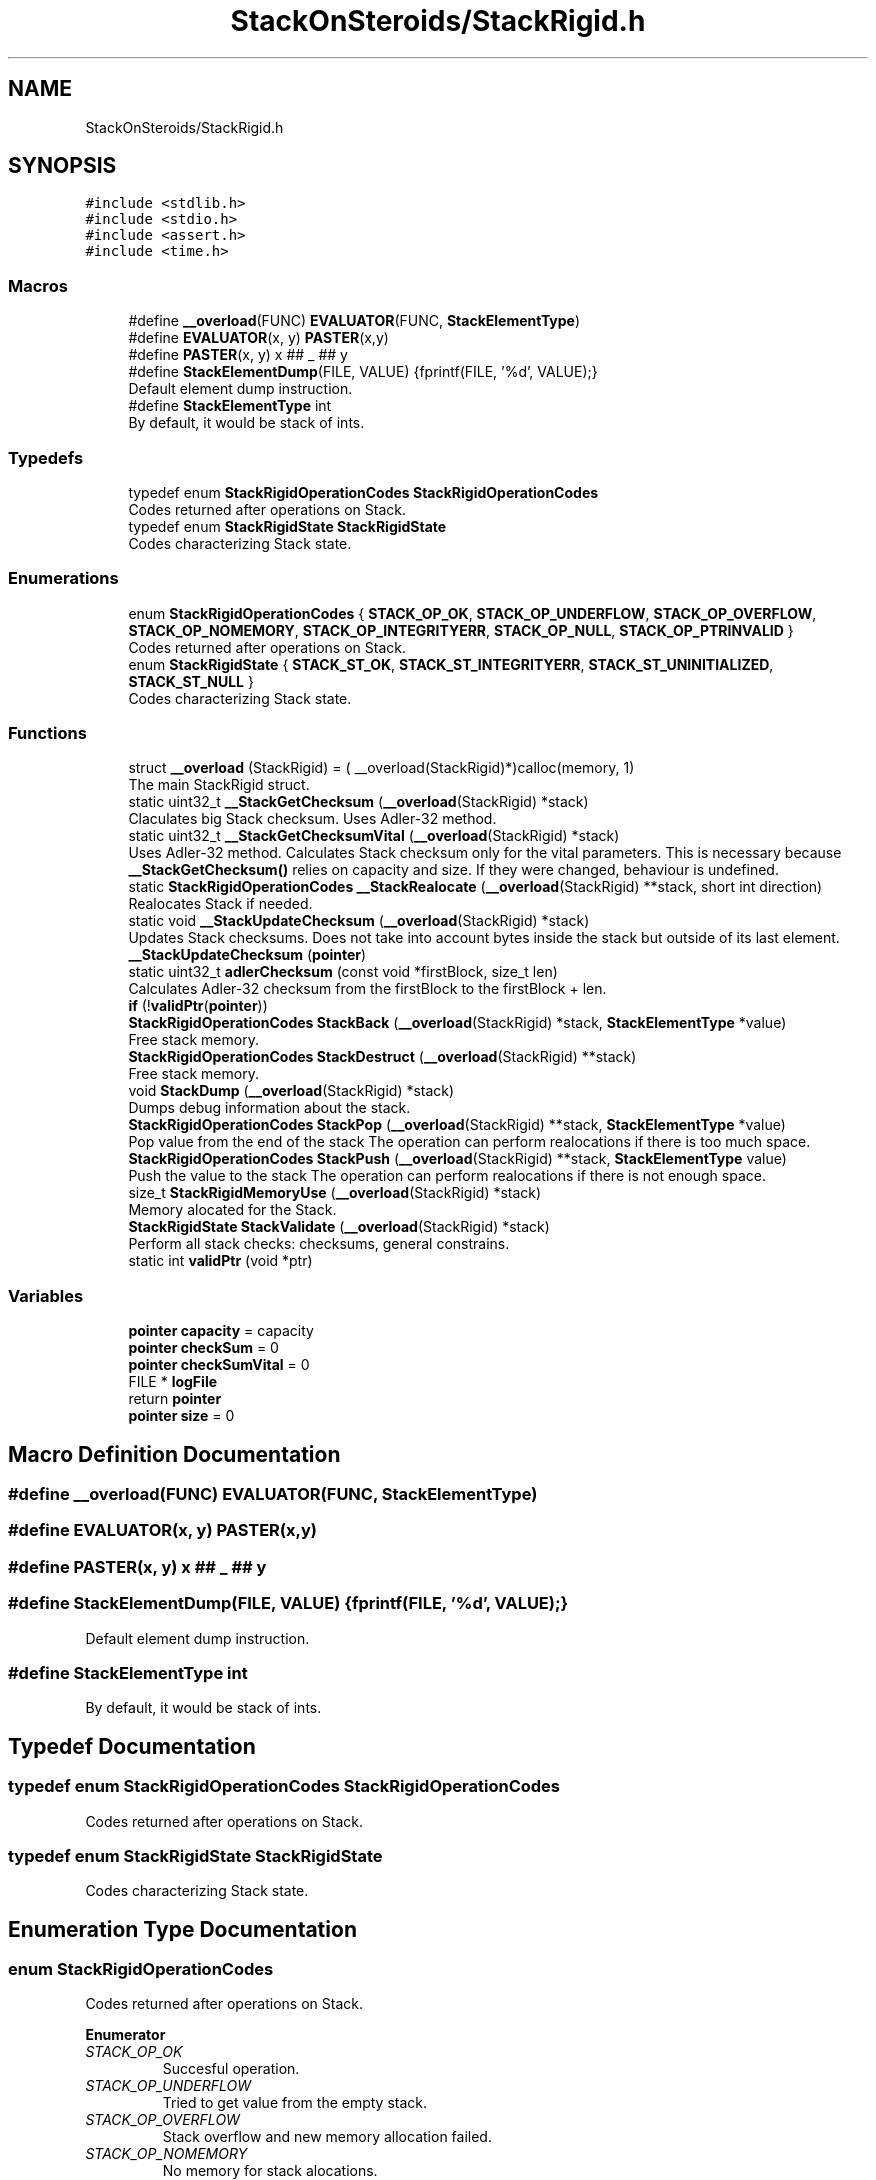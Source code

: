 .TH "StackOnSteroids/StackRigid.h" 3 "Mon Oct 5 2020" "StackRigid" \" -*- nroff -*-
.ad l
.nh
.SH NAME
StackOnSteroids/StackRigid.h
.SH SYNOPSIS
.br
.PP
\fC#include <stdlib\&.h>\fP
.br
\fC#include <stdio\&.h>\fP
.br
\fC#include <assert\&.h>\fP
.br
\fC#include <time\&.h>\fP
.br

.SS "Macros"

.in +1c
.ti -1c
.RI "#define \fB__overload\fP(FUNC)   \fBEVALUATOR\fP(FUNC, \fBStackElementType\fP)"
.br
.ti -1c
.RI "#define \fBEVALUATOR\fP(x,  y)   \fBPASTER\fP(x,y)"
.br
.ti -1c
.RI "#define \fBPASTER\fP(x,  y)   x ## _ ## y"
.br
.ti -1c
.RI "#define \fBStackElementDump\fP(FILE,  VALUE)   {fprintf(FILE, '%d', VALUE);}"
.br
.RI "Default element dump instruction\&. "
.ti -1c
.RI "#define \fBStackElementType\fP   int"
.br
.RI "By default, it would be stack of ints\&. "
.in -1c
.SS "Typedefs"

.in +1c
.ti -1c
.RI "typedef enum \fBStackRigidOperationCodes\fP \fBStackRigidOperationCodes\fP"
.br
.RI "Codes returned after operations on Stack\&. "
.ti -1c
.RI "typedef enum \fBStackRigidState\fP \fBStackRigidState\fP"
.br
.RI "Codes characterizing Stack state\&. "
.in -1c
.SS "Enumerations"

.in +1c
.ti -1c
.RI "enum \fBStackRigidOperationCodes\fP { \fBSTACK_OP_OK\fP, \fBSTACK_OP_UNDERFLOW\fP, \fBSTACK_OP_OVERFLOW\fP, \fBSTACK_OP_NOMEMORY\fP, \fBSTACK_OP_INTEGRITYERR\fP, \fBSTACK_OP_NULL\fP, \fBSTACK_OP_PTRINVALID\fP }"
.br
.RI "Codes returned after operations on Stack\&. "
.ti -1c
.RI "enum \fBStackRigidState\fP { \fBSTACK_ST_OK\fP, \fBSTACK_ST_INTEGRITYERR\fP, \fBSTACK_ST_UNINITIALIZED\fP, \fBSTACK_ST_NULL\fP }"
.br
.RI "Codes characterizing Stack state\&. "
.in -1c
.SS "Functions"

.in +1c
.ti -1c
.RI "struct \fB__overload\fP (StackRigid) = ( __overload(StackRigid)*)calloc(memory, 1)"
.br
.RI "The main StackRigid struct\&. "
.ti -1c
.RI "static uint32_t \fB__StackGetChecksum\fP (\fB__overload\fP(StackRigid) *stack)"
.br
.RI "Claculates big Stack checksum\&. Uses Adler-32 method\&. "
.ti -1c
.RI "static uint32_t \fB__StackGetChecksumVital\fP (\fB__overload\fP(StackRigid) *stack)"
.br
.RI "Uses Adler-32 method\&. Calculates Stack checksum only for the vital parameters\&. This is necessary because \fB__StackGetChecksum()\fP relies on capacity and size\&. If they were changed, behaviour is undefined\&. "
.ti -1c
.RI "static \fBStackRigidOperationCodes\fP \fB__StackRealocate\fP (\fB__overload\fP(StackRigid) **stack, short int direction)"
.br
.RI "Realocates Stack if needed\&. "
.ti -1c
.RI "static void \fB__StackUpdateChecksum\fP (\fB__overload\fP(StackRigid) *stack)"
.br
.RI "Updates Stack checksums\&. Does not take into account bytes inside the stack but outside of its last element\&. "
.ti -1c
.RI "\fB__StackUpdateChecksum\fP (\fBpointer\fP)"
.br
.ti -1c
.RI "static uint32_t \fBadlerChecksum\fP (const void *firstBlock, size_t len)"
.br
.RI "Calculates Adler-32 checksum from the firstBlock to the firstBlock + len\&. "
.ti -1c
.RI "\fBif\fP (!\fBvalidPtr\fP(\fBpointer\fP))"
.br
.ti -1c
.RI "\fBStackRigidOperationCodes\fP \fBStackBack\fP (\fB__overload\fP(StackRigid) *stack, \fBStackElementType\fP *value)"
.br
.RI "Free stack memory\&. "
.ti -1c
.RI "\fBStackRigidOperationCodes\fP \fBStackDestruct\fP (\fB__overload\fP(StackRigid) **stack)"
.br
.RI "Free stack memory\&. "
.ti -1c
.RI "void \fBStackDump\fP (\fB__overload\fP(StackRigid) *stack)"
.br
.RI "Dumps debug information about the stack\&. "
.ti -1c
.RI "\fBStackRigidOperationCodes\fP \fBStackPop\fP (\fB__overload\fP(StackRigid) **stack, \fBStackElementType\fP *value)"
.br
.RI "Pop value from the end of the stack The operation can perform realocations if there is too much space\&. "
.ti -1c
.RI "\fBStackRigidOperationCodes\fP \fBStackPush\fP (\fB__overload\fP(StackRigid) **stack, \fBStackElementType\fP value)"
.br
.RI "Push the value to the stack The operation can perform realocations if there is not enough space\&. "
.ti -1c
.RI "size_t \fBStackRigidMemoryUse\fP (\fB__overload\fP(StackRigid) *stack)"
.br
.RI "Memory alocated for the Stack\&. "
.ti -1c
.RI "\fBStackRigidState\fP \fBStackValidate\fP (\fB__overload\fP(StackRigid) *stack)"
.br
.RI "Perform all stack checks: checksums, general constrains\&. "
.ti -1c
.RI "static int \fBvalidPtr\fP (void *ptr)"
.br
.in -1c
.SS "Variables"

.in +1c
.ti -1c
.RI "\fBpointer\fP \fBcapacity\fP = capacity"
.br
.ti -1c
.RI "\fBpointer\fP \fBcheckSum\fP = 0"
.br
.ti -1c
.RI "\fBpointer\fP \fBcheckSumVital\fP = 0"
.br
.ti -1c
.RI "FILE * \fBlogFile\fP"
.br
.ti -1c
.RI "return \fBpointer\fP"
.br
.ti -1c
.RI "\fBpointer\fP \fBsize\fP = 0"
.br
.in -1c
.SH "Macro Definition Documentation"
.PP 
.SS "#define __overload(FUNC)   \fBEVALUATOR\fP(FUNC, \fBStackElementType\fP)"

.SS "#define EVALUATOR(x, y)   \fBPASTER\fP(x,y)"

.SS "#define PASTER(x, y)   x ## _ ## y"

.SS "#define StackElementDump(FILE, VALUE)   {fprintf(FILE, '%d', VALUE);}"

.PP
Default element dump instruction\&. 
.SS "#define StackElementType   int"

.PP
By default, it would be stack of ints\&. 
.SH "Typedef Documentation"
.PP 
.SS "typedef enum \fBStackRigidOperationCodes\fP \fBStackRigidOperationCodes\fP"

.PP
Codes returned after operations on Stack\&. 
.SS "typedef enum \fBStackRigidState\fP \fBStackRigidState\fP"

.PP
Codes characterizing Stack state\&. 
.SH "Enumeration Type Documentation"
.PP 
.SS "enum \fBStackRigidOperationCodes\fP"

.PP
Codes returned after operations on Stack\&. 
.PP
\fBEnumerator\fP
.in +1c
.TP
\fB\fISTACK_OP_OK \fP\fP
Succesful operation\&. 
.TP
\fB\fISTACK_OP_UNDERFLOW \fP\fP
Tried to get value from the empty stack\&. 
.TP
\fB\fISTACK_OP_OVERFLOW \fP\fP
Stack overflow and new memory allocation failed\&. 
.TP
\fB\fISTACK_OP_NOMEMORY \fP\fP
No memory for stack alocations\&. 
.TP
\fB\fISTACK_OP_INTEGRITYERR \fP\fP
Stack memory was altered by some outer access\&. 
.TP
\fB\fISTACK_OP_NULL \fP\fP
Found NULL pointer during the operation\&. 
.TP
\fB\fISTACK_OP_PTRINVALID \fP\fP
Found invalid pointer during the operation\&. 
.PP
.nf
47                                      {
51     STACK_OP_OK,
55     STACK_OP_UNDERFLOW,
59     STACK_OP_OVERFLOW,
63     STACK_OP_NOMEMORY,
67     STACK_OP_INTEGRITYERR,
71     STACK_OP_NULL,
75     STACK_OP_PTRINVALID
76 } StackRigidOperationCodes;
.fi
.SS "enum \fBStackRigidState\fP"

.PP
Codes characterizing Stack state\&. 
.PP
\fBEnumerator\fP
.in +1c
.TP
\fB\fISTACK_ST_OK \fP\fP
Stack is running as expected\&. 
.TP
\fB\fISTACK_ST_INTEGRITYERR \fP\fP
Stack was altered by some outer access\&. 
.TP
\fB\fISTACK_ST_UNINITIALIZED \fP\fP
Stack is uninitialized\&. 
.TP
\fB\fISTACK_ST_NULL \fP\fP
Found NULL pointer during the operation\&. 
.PP
.nf
82                             {
86     STACK_ST_OK,
90     STACK_ST_INTEGRITYERR,
94     STACK_ST_UNINITIALIZED,
98     STACK_ST_NULL
99 } StackRigidState;
.fi
.SH "Function Documentation"
.PP 
.SS "__overload (StackRigid) = ( __overload(StackRigid)*)calloc(memory, 1)"

.PP
The main StackRigid struct\&. Create new stack with pre-defined capacity\&.
.PP
\fBParameters\fP
.RS 4
\fIcapacity\fP initial stack capacity\&. Set to 0 if you want the stack to adopt automaticaly\&. 
.br
\fIlogFile\fP file for logging 
.RE
.PP
\fBReturns\fP
.RS 4
new stack pointer 
.RE
.PP

.PP
.nf
129                               {
130     int32_t checkSum;
131     uint32_t checkSumVital;
132     size_t capacity;
133     size_t size;
134     FILE* logFile;
135     StackElementType data[1];
136 };
.fi
.SS "static uint32_t __StackGetChecksum (\fB__overload\fP(StackRigid) * stack)\fC [static]\fP"

.PP
Claculates big Stack checksum\&. Uses Adler-32 method\&. 
.PP
\fBAttention\fP
.RS 4
Not for the manual use! 
.PP
.nf
* Stack memory : [ checkSum checkSumVital capacity size logFile | value 1, value 2, ..., value n || ___garbage area___]
* Release:
* ________________from here ^__________________________________________________________^to here
* Debug:
* ________________from here ^______________________________________________________________________________^to here
* 
.fi
.PP
 
.RE
.PP
\fBParameters\fP
.RS 4
\fIstack\fP Stack that checksums are needed to be updated 
.RE
.PP

.PP
.nf
396                                                                    {
397     assert(stack);
398     
399     void* firstBlock = (char*)stack + sizeof(stack->checkSum);
400     
401     // Memory used by Stack excluding checkSum and free space
402     #ifndef DEBUG
403         const size_t memory = StackRigidMemoryUse(stack) - sizeof(stack->checkSum) - (stack->capacity - stack->size) * sizeof(StackElementType);
404     #endif
405     #ifdef DEBUG
406         const size_t memory = StackRigidMemoryUse(stack) - sizeof(stack->checkSum);
407     #endif
408     
409     if (stack->size > stack->capacity) {
410         return 0;
411     }
412     return adlerChecksum(firstBlock, memory);
413 }
.fi
.PP
References adlerChecksum(), StackElementType, and StackRigidMemoryUse()\&.
.PP
Referenced by __StackUpdateChecksum(), and StackValidate()\&.
.SS "static uint32_t __StackGetChecksumVital (\fB__overload\fP(StackRigid) * stack)\fC [static]\fP"

.PP
Uses Adler-32 method\&. Calculates Stack checksum only for the vital parameters\&. This is necessary because \fB__StackGetChecksum()\fP relies on capacity and size\&. If they were changed, behaviour is undefined\&. 
.PP
\fBAttention\fP
.RS 4
Not for the manual use!
.RE
.PP
.PP
.nf
* Stack memory : [ checkSum checkSumVital capacity size logFile | value 1, value 2, ..., value n || ___garbage area___]
* ______________________________from here ^__________________^to here
* .fi
.PP
 
.PP
\fBParameters\fP
.RS 4
\fIstack\fP Stack that checksums are needed to be updated 
.RE
.PP

.PP
.nf
383                                                                         {
384     assert(stack);
385     
386     void* firstBlock = (char*)stack + sizeof(stack->checkSum) + sizeof(stack->checkSumVital);
387     
388     const size_t memory = (char*)(stack->data) - (char*)firstBlock;
389     if (stack->size > stack->capacity) {
390         return 0;
391     }
392     return adlerChecksum(firstBlock, memory);
393 }
.fi
.PP
References adlerChecksum()\&.
.PP
Referenced by __StackUpdateChecksum(), and StackValidate()\&.
.SS "static \fBStackRigidOperationCodes\fP __StackRealocate (\fB__overload\fP(StackRigid) ** stack, short int direction)\fC [static]\fP"

.PP
Realocates Stack if needed\&. 
.PP
\fBAttention\fP
.RS 4
Not for the manual use! 
.RE
.PP
\fBParameters\fP
.RS 4
\fIstack\fP Stack to be realocated 
.br
\fIdirection\fP which direction realocations are available\&. > 0 -> expand space if needed, < 0 -> shrink space if needed 
.RE
.PP

.PP
.nf
416                                                                                                        {
417     if ((*stack)->capacity == 0) {
418         (*stack)->capacity = 16; // capacity if was 0
419         
420         const size_t memory = StackRigidMemoryUse(*stack);
421         
422          __overload(StackRigid)* newStack = ( __overload(StackRigid)*) realloc((*stack), memory);
423         if (!validPtr(newStack))
424             return STACK_OP_NOMEMORY;
425         
426         (*stack) = newStack;
427     }else if(((*stack)->capacity <= (*stack)->size) && direction > 0) { // Up realocation
428         size_t newCapacity = (*stack)->size * 2;
429         
430         if (newCapacity <= (*stack)->size) { //   If we exceeded size_t range
431             newCapacity = (*stack)->size + 16; // Try to add 16 free spaces
432             if (newCapacity < (*stack)->size) //  Even if in this case we still exceed size_t
433                 return STACK_OP_OVERFLOW;
434         }
435         
436         const size_t memoryNow = StackRigidMemoryUse(*stack);
437         const size_t memoryNew = sizeof(__overload(StackRigid)) + (newCapacity - 1) * sizeof(StackElementType);
438         
439         if (memoryNew >= memoryNow) {
440              __overload(StackRigid)* newStack = ( __overload(StackRigid)*) realloc((*stack), memoryNew);
441             if (!validPtr(newStack))
442                 return STACK_OP_NOMEMORY;
443             
444             (*stack) = newStack;
445         }else{
446             return STACK_OP_OVERFLOW; // Exceded size_t memory
447         }
448         (*stack)->capacity = newCapacity;
449         
450     }else if (((*stack)->capacity / 2\&.2 > (*stack)->size) && direction < 0) { // Down realocation
451         size_t newCapacity = (*stack)->capacity / 2\&.2;
452         
453         const size_t memoryNow = StackRigidMemoryUse(*stack);
454         const size_t memoryNew = sizeof(__overload(StackRigid)) + (newCapacity - 1) * sizeof(StackElementType);
455         
456         if (memoryNew <= memoryNow) {
457              __overload(StackRigid)* newStack = ( __overload(StackRigid)*) realloc((*stack), memoryNew);
458             if (!validPtr(newStack))
459                 return STACK_OP_NOMEMORY;
460             
461             (*stack) = newStack;
462             (*stack)->capacity = newCapacity;
463         }else
464             return STACK_OP_OVERFLOW; // Exceded size_t memory
465     }
466     return STACK_OP_OK;
467 }
.fi
.PP
References __overload, STACK_OP_NOMEMORY, STACK_OP_OK, STACK_OP_OVERFLOW, StackElementType, StackRigidMemoryUse(), and validPtr()\&.
.PP
Referenced by StackPop(), and StackPush()\&.
.SS "static void __StackUpdateChecksum (\fB__overload\fP(StackRigid) * stack)\fC [static]\fP"

.PP
Updates Stack checksums\&. Does not take into account bytes inside the stack but outside of its last element\&. 
.PP
\fBAttention\fP
.RS 4
Not for the manual use! 
.PP
.nf
* Stack memory :  [ __stack area__ | value 1, value 2, ..., value n || ___garbage area___]
* ____________________________________________________________________^ alterations in this area are not checked
* 
.fi
.PP
 
.RE
.PP
\fBParameters\fP
.RS 4
\fIstack\fP Stack that checksums are needed to be updated 
.RE
.PP

.PP
.nf
375                                                                   {
376     assert(stack);
377 
378     stack->checkSumVital = __StackGetChecksumVital(stack);
379     stack->checkSum = __StackGetChecksum(stack);
380 }
.fi
.PP
References __StackGetChecksum(), and __StackGetChecksumVital()\&.
.PP
Referenced by StackPop(), and StackPush()\&.
.SS "__StackUpdateChecksum (\fBpointer\fP)"

.SS "static uint32_t adlerChecksum (const void * firstBlock, size_t len)\fC [static]\fP"

.PP
Calculates Adler-32 checksum from the firstBlock to the firstBlock + len\&. 
.PP
\fBAttention\fP
.RS 4
Not for the manual use! 
.RE
.PP
\fBParameters\fP
.RS 4
\fIfirstBlock\fP first block to include to the checksum 
.br
\fIlen\fP length of byte sequence 
.RE
.PP
\fBReturns\fP
.RS 4
checksum 
.RE
.PP

.PP
.nf
109                                                                   {
110     uint32_t a = 1, b = 0;
111     const uint32_t MOD_ADLER = 65521;
112     for (size_t index = 0; index < len; ++index) {
113         a = (a + ((char*)firstBlock)[index]) % MOD_ADLER;
114         b = (b + a) % MOD_ADLER;
115     }
116     return (b << 16) | a;
117 }
.fi
.PP
Referenced by __StackGetChecksum(), and __StackGetChecksumVital()\&.
.SS "if (! validPtrpointer)"

.PP
.nf
296                             {
297         return NULL;
298     }
.fi
.SS "\fBStackRigidOperationCodes\fP StackBack (\fB__overload\fP(StackRigid) * stack, \fBStackElementType\fP * value)"

.PP
Free stack memory\&. 
.PP
\fBParameters\fP
.RS 4
\fIstack\fP Stack to be used 
.RE
.PP
\fBReturns\fP
.RS 4
the outcome of the operation 
.RE
.PP

.PP
.nf
335                                                                                            {
336     if (!validPtr(stack))
337         return STACK_OP_NULL;
338     
339     
340     StackRigidState integrityChecks = StackValidate(stack);
341     
342     if (integrityChecks != STACK_ST_OK) {
343         StackDump(stack);
344         return STACK_OP_INTEGRITYERR;
345     }
346     
347     if(stack->size == 0)
348         return STACK_OP_UNDERFLOW;
349     
350     *value = stack->data[stack->size - 1];
351     return STACK_OP_OK;
352 }
.fi
.PP
References STACK_OP_INTEGRITYERR, STACK_OP_NULL, STACK_OP_OK, STACK_OP_UNDERFLOW, STACK_ST_OK, StackDump(), StackValidate(), and validPtr()\&.
.SS "\fBStackRigidOperationCodes\fP StackDestruct (\fB__overload\fP(StackRigid) ** stack)"

.PP
Free stack memory\&. 
.PP
\fBParameters\fP
.RS 4
\fIstack\fP Stack to be distructed 
.RE
.PP
\fBReturns\fP
.RS 4
the outcome of the operation 
.RE
.PP

.PP
.nf
561                                                                         {
562     if (!validPtr(stack)) {
563         return STACK_OP_NULL;
564     }
565     if (!validPtr(*stack)) {
566         return STACK_OP_NULL;
567     }
568     StackRigidState checks = StackValidate(*stack);
569     if (checks == STACK_ST_OK){
570         const size_t memoryNow = StackRigidMemoryUse(*stack);
571         for(char* cursor = (char*)(*stack); cursor < (char*)(*stack) + memoryNow; cursor++)
572             *cursor = 0;
573     }
574     free(*stack);
575     return STACK_OP_OK;
576 }
.fi
.PP
References STACK_OP_NULL, STACK_OP_OK, STACK_ST_OK, StackRigidMemoryUse(), StackValidate(), and validPtr()\&.
.PP
Referenced by main()\&.
.SS "void StackDump (\fB__overload\fP(StackRigid) * stack)"

.PP
Dumps debug information about the stack\&. 
.PP
\fBParameters\fP
.RS 4
\fIstack\fP Stack to be dumped 
.RE
.PP

.PP
.nf
475                                                {
476     time_t rawtime = time(NULL);
477     struct tm *ptm = localtime(&rawtime);
478     
479     FILE* output = stack->logFile;
480     if (!validPtr(output)) {
481         output = stdout;
482         printf("\nWarning! Specified dump output is inavailbale! Selecting stdout\&.\n");
483     }
484     
485     fprintf(output, "=================================\n");
486     fprintf(output, "Stack dump %s", asctime(ptm));
487     
488     if (!validPtr(stack)) {
489         fprintf(output, "\nStack dump is impossible: NULL pointer\n");
490     }else{
491         fprintf(output, "Stack (");
492         const char *status = "ok";
493         StackRigidState checks = StackValidate(stack);
494         switch (checks) {
495             case STACK_ST_INTEGRITYERR:
496                 status = "INTEGRITY ERROR SPOTTED";
497                 break;
498             case STACK_ST_UNINITIALIZED:
499                 status = "UNINITIALIZED";
500                 break;
501             case STACK_ST_OK:
502                 status = "ok";
503                 break;
504             case STACK_ST_NULL:
505                 status = "NULL POINTER";
506                 break;
507         }
508         fprintf(output, "%s", status);
509         fprintf(output, ")");
510         fprintf(output, " [%p]: {\n", stack);
511         if (checks != STACK_ST_OK) {
512             fprintf(output, "ERROR! Stack structure was corrupted\&.\nThe data below was changed from the outside\&.\nThis can fail!\n");
513         }
514         fprintf(output, "\t         size : %lu\n", stack->size);
515         fprintf(output, "\t     capacity : %lu\n", stack->capacity);
516         fprintf(output, "\t     checkSum : %x\n", stack->checkSumVital);
517         fprintf(output, "\tcheckSumVital : %x\n", stack->checkSum);
518         
519         fprintf(output, "\tdata [%p]: {\n", stack->data);
520         if (checks == STACK_ST_OK) {
521         size_t i = 0;
522         for (i = 0; i < stack->size; i++) {
523             fprintf(output, "\t\t");
524             fprintf(output, "*[%lu] : ", i);
525             fprintf(output, "[%p] ", stack->data + i);
526             StackElementDump(stack->logFile, stack->data[i]);
527             fprintf(output, "\n");
528         }
529         fprintf(output, "\t\t _______\n");
530         if (stack->size  < stack->capacity) {
531             fprintf(output, "\t\t [%lu] : GARBAGE(", i);
532             fprintf(output, "[%p] ", stack->data + i);
533             StackElementDump(stack->logFile, stack->data[i]);
534             fprintf(output, ")\n");
535         }
536         if (stack->size + 1< stack->capacity && stack->size + 1 > stack->size) {
537             fprintf(output, "\t\t [%lu] : GARBAGE(", i + 1);
538             fprintf(output, "[%p] ", stack->data + i + 1);
539             StackElementDump(stack->logFile, stack->data[i + 1]);
540             fprintf(output, ")\n");
541         }
542         } else{
543             fprintf(output, "\t\tDATA CAN'T BE READED\n");
544         }
545         
546         fprintf(output, "\t}\n");
547         fprintf(output, "}\n");
548         
549         const size_t memory = StackRigidMemoryUse(stack);
550         fprintf(output, "Size allocated : %lu bytes\n", memory);
551         fprintf(output, "Raw Stack size : %lu bytes\n", sizeof(__overload(StackRigid)));
552         fprintf(output, "  Element size : %lu bytes\n", sizeof(StackElementType));
553         fprintf(output, "     Block end : %p\n", (char*)stack + memory);
554     }
555     fprintf(output, "=================================\n");
556     fflush(NULL);
557     
558 }
.fi
.PP
References __overload, STACK_ST_INTEGRITYERR, STACK_ST_NULL, STACK_ST_OK, STACK_ST_UNINITIALIZED, StackElementDump, StackElementType, StackRigidMemoryUse(), StackValidate(), and validPtr()\&.
.PP
Referenced by main(), StackBack(), StackPop(), and StackPush()\&.
.SS "\fBStackRigidOperationCodes\fP StackPop (\fB__overload\fP(StackRigid) ** stack, \fBStackElementType\fP * value)"

.PP
Pop value from the end of the stack The operation can perform realocations if there is too much space\&. 
.PP
\fBParameters\fP
.RS 4
\fIstack\fP Stack to be distructed 
.br
\fIvalue\fP value to be pushed 
.RE
.PP
\fBReturns\fP
.RS 4
the outcome of the operation 
.RE
.PP

.PP
.nf
311                                                                                             {
312     if (!validPtr(stack))
313         return STACK_OP_NULL;
314     
315     StackRigidState integrityChecks = StackValidate(*stack);
316     
317     if (integrityChecks != STACK_ST_OK) {
318         StackDump(*stack);
319         return STACK_OP_INTEGRITYERR;
320     }
321     
322     if((*stack)->size == 0)
323         return STACK_OP_UNDERFLOW;
324     
325     *value = (*stack)->data[(*stack)->size - 1];
326     (*stack)->size -= 1;
327     
328     __StackRealocate(stack, -1);
329     __StackUpdateChecksum(*stack);
330 
331     return STACK_OP_OK;
332 }
.fi
.PP
References __StackRealocate(), __StackUpdateChecksum(), STACK_OP_INTEGRITYERR, STACK_OP_NULL, STACK_OP_OK, STACK_OP_UNDERFLOW, STACK_ST_OK, StackDump(), StackValidate(), and validPtr()\&.
.PP
Referenced by main()\&.
.SS "\fBStackRigidOperationCodes\fP StackPush (\fB__overload\fP(StackRigid) ** stack, \fBStackElementType\fP value)"

.PP
Push the value to the stack The operation can perform realocations if there is not enough space\&. 
.PP
\fBParameters\fP
.RS 4
\fIstack\fP Stack to be changed 
.br
\fIvalue\fP value to be pushed 
.RE
.PP
\fBReturns\fP
.RS 4
the outcome of the operation 
.RE
.PP

.PP
.nf
257                                                                                            {
258     if (!validPtr(stack))
259         return STACK_OP_PTRINVALID;
260     if (!validPtr(*stack))
261         return STACK_OP_PTRINVALID;
262     
263     
264     StackRigidState integrityChecks = StackValidate(*stack);
265     
266     if (integrityChecks != STACK_ST_OK) {
267         StackDump(*stack);
268         return STACK_OP_INTEGRITYERR;
269     }
270     
271     
272     StackRigidOperationCodes realocResult = __StackRealocate(stack, 1);
273     
274     if (realocResult != STACK_OP_OK) {
275         StackDump(*stack);
276         return realocResult;
277     }
278     
279     (*stack)->data[(*stack)->size] = value;
280     (*stack)->size += 1;
281     
282     __StackUpdateChecksum(*stack);
283     
284     if ((*stack)->size == 0) {
285         return STACK_OP_OVERFLOW;
286     }
287     return STACK_OP_OK;
288 }
.fi
.PP
References __StackRealocate(), __StackUpdateChecksum(), STACK_OP_INTEGRITYERR, STACK_OP_OK, STACK_OP_OVERFLOW, STACK_OP_PTRINVALID, STACK_ST_OK, StackDump(), StackValidate(), and validPtr()\&.
.PP
Referenced by main()\&.
.SS "size_t StackRigidMemoryUse (\fB__overload\fP(StackRigid) * stack)"

.PP
Memory alocated for the Stack\&. 
.PP
\fBParameters\fP
.RS 4
\fIstack\fP Stack to be checked 
.RE
.PP
\fBReturns\fP
.RS 4
alocated bytes 
.RE
.PP

.PP
.nf
469                                                            {
470     assert(stack);
471     return sizeof(__overload(StackRigid)) + (stack->capacity - 1) * sizeof(StackElementType);
472 }
.fi
.PP
References __overload, and StackElementType\&.
.PP
Referenced by __StackGetChecksum(), __StackRealocate(), main(), StackDestruct(), and StackDump()\&.
.SS "\fBStackRigidState\fP StackValidate (\fB__overload\fP(StackRigid) * stack)"

.PP
Perform all stack checks: checksums, general constrains\&. 
.PP
\fBParameters\fP
.RS 4
\fIstack\fP Stack to be validated 
.RE
.PP
\fBReturns\fP
.RS 4
calculated state 
.RE
.PP

.PP
.nf
355                                                               {
356     if (!validPtr(stack))
357         return STACK_ST_NULL;
358     
359     if (stack->size > stack->capacity || stack->checkSum == 0 || stack->checkSumVital == 0)
360         return STACK_ST_INTEGRITYERR;
361     
362     uint32_t currentChecksumVital = __StackGetChecksumVital(stack);
363     if (currentChecksumVital != stack->checkSumVital || currentChecksumVital == 0)
364         return STACK_ST_INTEGRITYERR;
365     
366     uint32_t currentChecksum = __StackGetChecksum(stack);
367     if (currentChecksum != stack->checkSum || currentChecksum == 0)
368         return STACK_ST_INTEGRITYERR;
369     
370 
371     return STACK_ST_OK;
372 }
.fi
.PP
References __StackGetChecksum(), __StackGetChecksumVital(), STACK_ST_INTEGRITYERR, STACK_ST_NULL, STACK_ST_OK, and validPtr()\&.
.PP
Referenced by main(), StackBack(), StackDestruct(), StackDump(), StackPop(), and StackPush()\&.
.SS "static int validPtr (void * ptr)\fC [static]\fP"

.PP
.nf
119                                {
120     return (ptr != NULL);
121 }
.fi
.PP
Referenced by __StackRealocate(), StackBack(), StackDestruct(), StackDump(), StackPop(), StackPush(), and StackValidate()\&.
.SH "Variable Documentation"
.PP 
.SS "\fBpointer\fP capacity = capacity"

.SS "\fBpointer\fP checkSum = 0"

.SS "\fBpointer\fP checkSumVital = 0"

.SS "\fBpointer\fP logFile"
\fBInitial value:\fP
.PP
.nf
{
    const size_t memory = sizeof( __overload(StackRigid)) + (capacity - 1) * sizeof(StackElementType)
.fi
.SS "return pointer"

.SS "\fBpointer\fP size = 0"

.SH "Author"
.PP 
Generated automatically by Doxygen for StackRigid from the source code\&.
